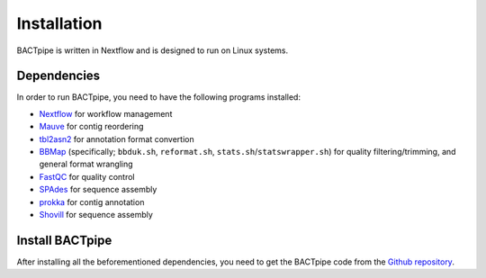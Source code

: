 Installation
============
BACTpipe is written in Nextflow and is designed to run on Linux systems.

Dependencies
************
In order to run BACTpipe, you need to have the following programs installed:

- `Nextflow`_ for workflow management
- `Mauve`_ for contig reordering
- `tbl2asn2`_ for annotation format convertion
- `BBMap`_ (specifically; ``bbduk.sh``, ``reformat.sh``, ``stats.sh``/``statswrapper.sh``) 
  for quality filtering/trimming, and general format wrangling
- `FastQC`_ for quality control
- `SPAdes`_ for sequence assembly
- `prokka`_ for contig annotation
- `Shovill`_ for sequence assembly

.. _Nextflow: https://www.nextflow.io/
.. _Mauve: http://darlinglab.org/mauve/mauve.html
.. _tbl2asn2: https://www.ncbi.nlm.nih.gov/genbank/tbl2asn2/
.. _BBmap: https://sourceforge.net/projects/bbmap/
.. _FastQC: https://www.bioinformatics.babraham.ac.uk/projects/fastqc/
.. _SPAdes: http://bioinf.spbau.ru/spades
.. _prokka: https://github.com/tseemann/prokka
.. _Shovill: https://github.com/tseemann/shovill

Install BACTpipe
****************
After installing all the beforementioned dependencies, you need to get the BACTpipe code from
the `Github repository`_. 

.. _Github repository: https://github.com/ctmrbio/BACTpipe
